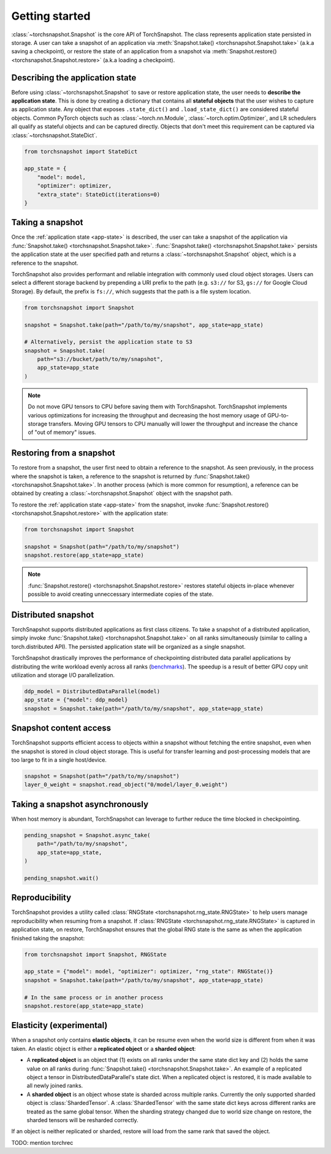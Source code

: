 Getting started
***************


:class:`~torchsnapshot.Snapshot` is the core API of TorchSnapshot. The class represents application state persisted in storage. A user can take a snapshot of an application via :meth:`Snapshot.take() <torchsnapshot.Snapshot.take>` (a.k.a saving a checkpoint), or restore the state of an application from a snapshot via :meth:`Snapshot.restore() <torchsnapshot.Snapshot.restore>` (a.k.a loading a checkpoint).


.. _app-state:


Describing the application state
--------------------------------

Before using :class:`~torchsnapshot.Snapshot` to save or restore application state, the user needs to **describe the application state**. This is done by creating a dictionary that contains all **stateful objects** that the user wishes to capture as application state. Any object that exposes ``.state_dict()`` and ``.load_state_dict()`` are considered stateful objects. Common PyTorch objects such as :class:`~torch.nn.Module`, :class:`~torch.optim.Optimizer`, and LR schedulers all qualify as stateful objects and can be captured directly. Objects that don't meet this requirement can be captured via :class:`~torchsnapshot.StateDict`.

.. code-block:: Python

    from torchsnapshot import StateDict

    app_state = {
        "model": model,
        "optimizer": optimizer,
        "extra_state": StateDict(iterations=0)
    }


Taking a snapshot
-----------------

Once the :ref:`application state <app-state>` is described, the user can take a snapshot of the application via :func:`Snapshot.take() <torchsnapshot.Snapshot.take>`. :func:`Snapshot.take() <torchsnapshot.Snapshot.take>` persists the application state at the user specified path and returns a :class:`~torchsnapshot.Snapshot` object, which is a reference to the snapshot.

TorchSnapshot also provides performant and reliable integration with commonly used cloud object storages. Users can select a different storage backend by prepending a URI prefix to the path (e.g. ``s3://`` for S3, ``gs://`` for Google Cloud Storage). By default, the prefix is ``fs://``, which suggests that the path is a file system location.

.. code-block:: Python

    from torchsnapshot import Snapshot

    snapshot = Snapshot.take(path="/path/to/my/snapshot", app_state=app_state)

    # Alternatively, persist the application state to S3
    snapshot = Snapshot.take(
        path="s3://bucket/path/to/my/snapshot",
        app_state=app_state
    )


.. note::
   Do not move GPU tensors to CPU before saving them with TorchSnapshot. TorchSnapshot implements various optimizations for increasing the throughput and decreasing the host memory usage of GPU-to-storage transfers. Moving GPU tensors to CPU manually will lower the throughput and increase the chance of "out of memory" issues.


Restoring from a snapshot
-------------------------

To restore from a snapshot, the user first need to obtain a reference to the snapshot. As seen previously, in the process where the snapshot is taken, a reference to the snapshot is returned by :func:`Snapshot.take() <torchsnapshot.Snapshot.take>`. In another process (which is more common for resumption), a reference can be obtained by creating a :class:`~torchsnapshot.Snapshot` object with the snapshot path.

To restore the :ref:`application state <app-state>` from the snapshot, invoke :func:`Snapshot.restore() <torchsnapshot.Snapshot.restore>` with the application state:

.. code-block:: Python

    from torchsnapshot import Snapshot

    snapshot = Snapshot(path="/path/to/my/snapshot")
    snapshot.restore(app_state=app_state)

.. note::

    :func:`Snapshot.restore() <torchsnapshot.Snapshot.restore>` restores stateful objects in-place whenever possible to avoid creating unneccessary intermediate copies of the state.


Distributed snapshot
--------------------

TorchSnapshot supports distributed applications as first class citizens. To take a snapshot of a distributed application, simply invoke :func:`Snapshot.take() <torchsnapshot.Snapshot.take>` on all ranks simultaneously (similar to calling a torch.distributed API). The persisted application state will be organized as a single snapshot.

TorchSnapshot drastically improves the performance of checkpointing distributed data parallel applications by distributing the write workload evenly across all ranks (`benchmarks <https://github.com/pytorch/torchsnapshot/tree/main/benchmarks/ddp>`_). The speedup is a result of better GPU copy unit utilization and storage I/O parallelization.


.. code-block:: Python

    ddp_model = DistributedDataParallel(model)
    app_state = {"model": ddp_model}
    snapshot = Snapshot.take(path="/path/to/my/snapshot", app_state=app_state)


Snapshot content access
-----------------------

TorchSnapshot supports efficient access to objects within a snapshot without fetching the entire snapshot, even when the snapshot is stored in cloud object storage. This is useful for transfer learning and post-processing models that are too large to fit in a single host/device.

.. code-block:: Python

    snapshot = Snapshot(path="/path/to/my/snapshot")
    layer_0_weight = snapshot.read_object("0/model/layer_0.weight")


Taking a snapshot asynchronously
--------------------------------

When host memory is abundant, TorchSnapshot can leverage to further reduce the time blocked in checkpointing. 


.. code-block:: Python

    pending_snapshot = Snapshot.async_take(
        path="/path/to/my/snapshot",
        app_state=app_state,
    )

    pending_snapshot.wait()


Reproducibility
---------------

TorchSnapshot provides a utility called :class:`RNGState <torchsnapshot.rng_state.RNGState>` to help users manage reproducibility when resuming from a snapshot. If :class:`RNGState <torchsnapshot.rng_state.RNGState>` is captured in application state, on restore, TorchSnapshot ensures that the global RNG state is the same as when the application finished taking the snapshot:


.. code-block:: Python

    from torchsnapshot import Snapshot, RNGState

    app_state = {"model": model, "optimizer": optimizer, "rng_state": RNGState()}
    snapshot = Snapshot.take(path="/path/to/my/snapshot", app_state=app_state)
    
    # In the same process or in another process
    snapshot.restore(app_state=app_state)


Elasticity (experimental)
-------------------------

When a snapshot only contains **elastic objects**, it can be resume even when the world size is different from when it was taken. An elastic object is either a **replicated object** or a **sharded object**:

- A **replicated object** is an object that (1) exists on all ranks under the same state dict key and (2) holds the same value on all ranks during :func:`Snapshot.take() <torchsnapshot.Snapshot.take>`. An example of a replicated object a tensor in DistributedDataParallel's state dict. When a replicated object is restored, it is made available to all newly joined ranks.
- A **sharded object** is an object whose state is sharded across multiple ranks. Currently the only supported sharded object is :class:`ShardedTensor`. A :class:`ShardedTensor` with the same state dict keys across different ranks are treated as the same global tensor. When the sharding strategy changed due to world size change on restore, the sharded tensors will be resharded correctly.

If an object is neither replicated or sharded, restore will load from the same rank that saved the object.

TODO: mention torchrec
